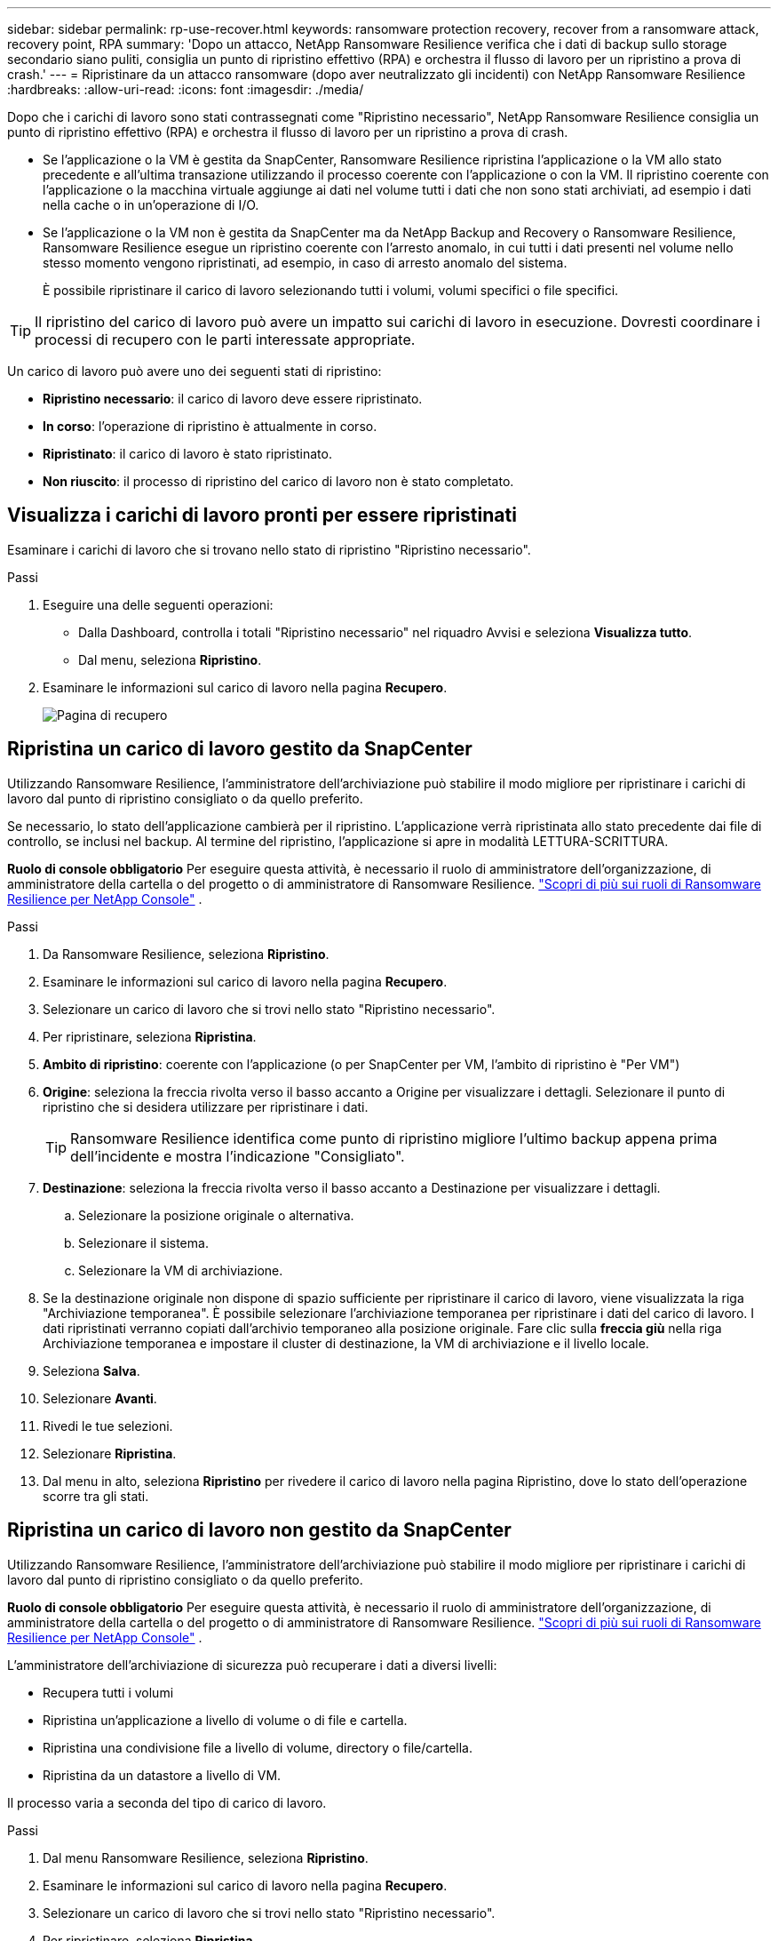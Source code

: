 ---
sidebar: sidebar 
permalink: rp-use-recover.html 
keywords: ransomware protection recovery, recover from a ransomware attack, recovery point, RPA 
summary: 'Dopo un attacco, NetApp Ransomware Resilience verifica che i dati di backup sullo storage secondario siano puliti, consiglia un punto di ripristino effettivo (RPA) e orchestra il flusso di lavoro per un ripristino a prova di crash.' 
---
= Ripristinare da un attacco ransomware (dopo aver neutralizzato gli incidenti) con NetApp Ransomware Resilience
:hardbreaks:
:allow-uri-read: 
:icons: font
:imagesdir: ./media/


[role="lead"]
Dopo che i carichi di lavoro sono stati contrassegnati come "Ripristino necessario", NetApp Ransomware Resilience consiglia un punto di ripristino effettivo (RPA) e orchestra il flusso di lavoro per un ripristino a prova di crash.

* Se l'applicazione o la VM è gestita da SnapCenter, Ransomware Resilience ripristina l'applicazione o la VM allo stato precedente e all'ultima transazione utilizzando il processo coerente con l'applicazione o con la VM.  Il ripristino coerente con l'applicazione o la macchina virtuale aggiunge ai dati nel volume tutti i dati che non sono stati archiviati, ad esempio i dati nella cache o in un'operazione di I/O.
* Se l'applicazione o la VM non è gestita da SnapCenter ma da NetApp Backup and Recovery o Ransomware Resilience, Ransomware Resilience esegue un ripristino coerente con l'arresto anomalo, in cui tutti i dati presenti nel volume nello stesso momento vengono ripristinati, ad esempio, in caso di arresto anomalo del sistema.
+
È possibile ripristinare il carico di lavoro selezionando tutti i volumi, volumi specifici o file specifici.




TIP: Il ripristino del carico di lavoro può avere un impatto sui carichi di lavoro in esecuzione.  Dovresti coordinare i processi di recupero con le parti interessate appropriate.

Un carico di lavoro può avere uno dei seguenti stati di ripristino:

* *Ripristino necessario*: il carico di lavoro deve essere ripristinato.
* *In corso*: l'operazione di ripristino è attualmente in corso.
* *Ripristinato*: il carico di lavoro è stato ripristinato.
* *Non riuscito*: il processo di ripristino del carico di lavoro non è stato completato.




== Visualizza i carichi di lavoro pronti per essere ripristinati

Esaminare i carichi di lavoro che si trovano nello stato di ripristino "Ripristino necessario".

.Passi
. Eseguire una delle seguenti operazioni:
+
** Dalla Dashboard, controlla i totali "Ripristino necessario" nel riquadro Avvisi e seleziona *Visualizza tutto*.
** Dal menu, seleziona *Ripristino*.


. Esaminare le informazioni sul carico di lavoro nella pagina *Recupero*.
+
image:screen-recovery2.png["Pagina di recupero"]





== Ripristina un carico di lavoro gestito da SnapCenter

Utilizzando Ransomware Resilience, l'amministratore dell'archiviazione può stabilire il modo migliore per ripristinare i carichi di lavoro dal punto di ripristino consigliato o da quello preferito.

Se necessario, lo stato dell'applicazione cambierà per il ripristino.  L'applicazione verrà ripristinata allo stato precedente dai file di controllo, se inclusi nel backup.  Al termine del ripristino, l'applicazione si apre in modalità LETTURA-SCRITTURA.

*Ruolo di console obbligatorio* Per eseguire questa attività, è necessario il ruolo di amministratore dell'organizzazione, di amministratore della cartella o del progetto o di amministratore di Ransomware Resilience. link:https://docs.netapp.com/us-en/console-setup-admin/reference-iam-ransomware-roles.html["Scopri di più sui ruoli di Ransomware Resilience per NetApp Console"^] .

.Passi
. Da Ransomware Resilience, seleziona *Ripristino*.
. Esaminare le informazioni sul carico di lavoro nella pagina *Recupero*.
. Selezionare un carico di lavoro che si trovi nello stato "Ripristino necessario".
. Per ripristinare, seleziona *Ripristina*.
. *Ambito di ripristino*: coerente con l'applicazione (o per SnapCenter per VM, l'ambito di ripristino è "Per VM")
. *Origine*: seleziona la freccia rivolta verso il basso accanto a Origine per visualizzare i dettagli.  Selezionare il punto di ripristino che si desidera utilizzare per ripristinare i dati.
+

TIP: Ransomware Resilience identifica come punto di ripristino migliore l'ultimo backup appena prima dell'incidente e mostra l'indicazione "Consigliato".

. *Destinazione*: seleziona la freccia rivolta verso il basso accanto a Destinazione per visualizzare i dettagli.
+
.. Selezionare la posizione originale o alternativa.
.. Selezionare il sistema.
.. Selezionare la VM di archiviazione.


. Se la destinazione originale non dispone di spazio sufficiente per ripristinare il carico di lavoro, viene visualizzata la riga "Archiviazione temporanea".  È possibile selezionare l'archiviazione temporanea per ripristinare i dati del carico di lavoro.  I dati ripristinati verranno copiati dall'archivio temporaneo alla posizione originale.  Fare clic sulla *freccia giù* nella riga Archiviazione temporanea e impostare il cluster di destinazione, la VM di archiviazione e il livello locale.
. Seleziona *Salva*.
. Selezionare *Avanti*.
. Rivedi le tue selezioni.
. Selezionare *Ripristina*.
. Dal menu in alto, seleziona *Ripristino* per rivedere il carico di lavoro nella pagina Ripristino, dove lo stato dell'operazione scorre tra gli stati.




== Ripristina un carico di lavoro non gestito da SnapCenter

Utilizzando Ransomware Resilience, l'amministratore dell'archiviazione può stabilire il modo migliore per ripristinare i carichi di lavoro dal punto di ripristino consigliato o da quello preferito.

*Ruolo di console obbligatorio* Per eseguire questa attività, è necessario il ruolo di amministratore dell'organizzazione, di amministratore della cartella o del progetto o di amministratore di Ransomware Resilience. link:https://docs.netapp.com/us-en/console-setup-admin/reference-iam-ransomware-roles.html["Scopri di più sui ruoli di Ransomware Resilience per NetApp Console"^] .

L'amministratore dell'archiviazione di sicurezza può recuperare i dati a diversi livelli:

* Recupera tutti i volumi
* Ripristina un'applicazione a livello di volume o di file e cartella.
* Ripristina una condivisione file a livello di volume, directory o file/cartella.
* Ripristina da un datastore a livello di VM.


Il processo varia a seconda del tipo di carico di lavoro.

.Passi
. Dal menu Ransomware Resilience, seleziona *Ripristino*.
. Esaminare le informazioni sul carico di lavoro nella pagina *Recupero*.
. Selezionare un carico di lavoro che si trovi nello stato "Ripristino necessario".
. Per ripristinare, seleziona *Ripristina*.
. *Ambito di ripristino*: seleziona il tipo di ripristino che desideri completare:
+
** Tutti i volumi
** Per volume
** Per file: è possibile specificare una cartella o singoli file da ripristinare.
+

IMPORTANT: Per i carichi di lavoro SAN, è possibile eseguire il ripristino solo per carico di lavoro.

+

TIP: È possibile selezionare fino a 100 file o una singola cartella.



. Procedere con una delle seguenti procedure a seconda che si sia scelto applicazione, volume o file.




=== Ripristina tutti i volumi

. Dal menu Ransomware Resilience, seleziona *Ripristino*.
. Selezionare un carico di lavoro che si trovi nello stato "Ripristino necessario".
. Per ripristinare, seleziona *Ripristina*.
. Nella pagina Ripristina, nell'ambito Ripristina, seleziona *Tutti i volumi*.
+
image:screen-recovery-all-volumes.png["Ripristina pagina per tutti i volumi"]

. *Origine*: seleziona la freccia rivolta verso il basso accanto a Origine per visualizzare i dettagli.
+
.. Selezionare il punto di ripristino che si desidera utilizzare per ripristinare i dati.
+

TIP: Ransomware Resilience identifica come punto di ripristino migliore l'ultimo backup appena prima dell'incidente e mostra l'indicazione "Il più sicuro per tutti i volumi".  Ciò significa che tutti i volumi verranno ripristinati in una copia precedente al primo attacco al primo volume rilevato.



. *Destinazione*: seleziona la freccia rivolta verso il basso accanto a Destinazione per visualizzare i dettagli.
+
.. Selezionare il sistema.
.. Selezionare la VM di archiviazione.
.. Selezionare l'aggregato.
.. Modifica il prefisso del volume che verrà aggiunto a tutti i nuovi volumi.
+

TIP: Il nuovo nome del volume appare come prefisso + nome del volume originale + nome del backup + data del backup.



. Seleziona *Salva*.
. Selezionare *Avanti*.
. Rivedi le tue selezioni.
. Selezionare *Ripristina*.
. Dal menu in alto, seleziona *Ripristino* per rivedere il carico di lavoro nella pagina Ripristino, dove lo stato dell'operazione scorre tra gli stati.




=== Ripristinare un carico di lavoro applicativo a livello di volume

. Dal menu Ransomware Resilience, seleziona *Ripristino*.
. Selezionare un carico di lavoro applicativo che si trovi nello stato "Ripristino necessario".
. Per ripristinare, seleziona *Ripristina*.
. Nella pagina Ripristina, nell'ambito Ripristina, seleziona *Per volume*.
+
image:screen-recovery-byvolume.png["Ripristina per volume pagina"]

. Nell'elenco dei volumi, seleziona il volume che desideri ripristinare.
. *Origine*: seleziona la freccia rivolta verso il basso accanto a Origine per visualizzare i dettagli.
+
.. Selezionare il punto di ripristino che si desidera utilizzare per ripristinare i dati.
+

TIP: Ransomware Resilience identifica come punto di ripristino migliore l'ultimo backup appena prima dell'incidente e mostra l'indicazione "Consigliato".



. *Destinazione*: seleziona la freccia rivolta verso il basso accanto a Destinazione per visualizzare i dettagli.
+
.. Selezionare il sistema.
.. Selezionare la VM di archiviazione.
.. Selezionare l'aggregato.
.. Controllare il nuovo nome del volume.
+

TIP: Il nuovo nome del volume appare come nome del volume originale + nome del backup + data del backup.



. Seleziona *Salva*.
. Selezionare *Avanti*.
. Rivedi le tue selezioni.
. Selezionare *Ripristina*.
. Dal menu in alto, seleziona *Ripristino* per rivedere il carico di lavoro nella pagina Ripristino, dove lo stato dell'operazione scorre tra gli stati.




=== Ripristinare il carico di lavoro di un'applicazione a livello di file

Prima di ripristinare il carico di lavoro di un'applicazione a livello di file, è possibile visualizzare un elenco dei file interessati.  È possibile accedere alla pagina Avvisi per scaricare un elenco dei file interessati.  Quindi utilizzare la pagina Recupero per caricare l'elenco e scegliere quali file ripristinare.

È possibile ripristinare il carico di lavoro di un'applicazione a livello di file sullo stesso sistema o su un sistema diverso.

.Passaggi per ottenere l'elenco dei file interessati
Utilizzare la pagina Avvisi per recuperare l'elenco dei file interessati.


TIP: Se un volume presenta più avvisi, sarà necessario scaricare l'elenco CSV dei file interessati per ciascun avviso.

. Dal menu Ransomware Resilience, seleziona *Avvisi*.
. Nella pagina Avvisi, ordina i risultati in base al carico di lavoro per visualizzare gli avvisi per il carico di lavoro dell'applicazione che desideri ripristinare.
. Dall'elenco degli avvisi per quel carico di lavoro, seleziona un avviso.
. Per quell'avviso, seleziona un singolo incidente.
+
image:screen-alerts-incidents-impacted-files.png["elenco dei file interessati da un avviso specifico"]

. Per visualizzare l'elenco completo dei file, seleziona *Clicca qui* nella parte superiore del riquadro File interessati.
. Per tale incidente, seleziona l'icona di download e scarica l'elenco dei file interessati in formato CSV.


.Passaggi per ripristinare quei file
. Dal menu Ransomware Resilience, seleziona *Ripristino*.
. Selezionare un carico di lavoro applicativo che si trovi nello stato "Ripristino necessario".
. Per ripristinare, seleziona *Ripristina*.
. Nella pagina Ripristina, nell'ambito Ripristina, seleziona *Per file*.
. Nell'elenco dei volumi, seleziona il volume che contiene i file che desideri ripristinare.
. *Punto di ripristino*: seleziona la freccia rivolta verso il basso accanto a *Punto di ripristino* per visualizzare i dettagli.  Selezionare il punto di ripristino che si desidera utilizzare per ripristinare i dati.
+

NOTE: Nella colonna Motivo nel riquadro Punti di ripristino viene visualizzato il motivo dello snapshot o del backup, ovvero "Pianificato" o "Risposta automatica a un incidente ransomware".

. *File*:
+
** *Seleziona automaticamente i file*: lascia che Ransomware Resilience selezioni i file da ripristinare.
** *Carica elenco file*: carica un file CSV contenente l'elenco dei file interessati che hai ricevuto dalla pagina Avvisi o che possiedi.  È possibile ripristinare fino a 10.000 file alla volta.
+
image:screen-recovery-app-by-file-upload-csv.png["Carica il file CSV che elenca i file interessati dall'avviso"]

** *Seleziona manualmente i file*: seleziona fino a 10.000 file o una singola cartella da ripristinare.
+
image:screen-recovery-app-by-file-select-files.png["Seleziona manualmente i file da ripristinare"]

+

NOTE: Se non è possibile ripristinare alcun file utilizzando il punto di ripristino selezionato, viene visualizzato un messaggio che indica il numero di file che non possono essere ripristinati e consente di scaricare l'elenco di tali file selezionando *Scarica elenco dei file interessati*.



. *Destinazione*: seleziona la freccia rivolta verso il basso accanto a Destinazione per visualizzare i dettagli.
+
.. Scegli dove ripristinare i dati: la posizione di origine originale o una posizione alternativa che puoi specificare.
+

TIP: Sebbene i file o la directory originali verranno sovrascritti dai dati ripristinati, i nomi originali dei file e delle cartelle rimarranno gli stessi, a meno che non vengano specificati nuovi nomi.

.. Selezionare il sistema.
.. Selezionare la VM di archiviazione.
.. Facoltativamente, inserisci il percorso.
+

TIP: Se non si specifica un percorso per il ripristino, i file verranno ripristinati in un nuovo volume nella directory di livello superiore.

.. Selezionare se si desidera che i nomi dei file o delle directory ripristinati siano gli stessi nomi della posizione corrente oppure nomi diversi.


. Selezionare *Avanti*.
. Rivedi le tue selezioni.
. Selezionare *Ripristina*.
. Dal menu in alto, seleziona *Ripristino* per rivedere il carico di lavoro nella pagina Ripristino, dove lo stato dell'operazione scorre tra gli stati.




=== Ripristinare una condivisione file o un archivio dati

. Dopo aver selezionato una condivisione file o un datastore da ripristinare, nella pagina Ripristina, nell'ambito Ripristina, seleziona *Per volume*.
+
image:screen-recovery-fileshare.png["Pagina di ripristino che mostra il ripristino della condivisione dei file"]

. Nell'elenco dei volumi, seleziona il volume che desideri ripristinare.
. *Origine*: seleziona la freccia rivolta verso il basso accanto a Origine per visualizzare i dettagli.
+
.. Selezionare il punto di ripristino che si desidera utilizzare per ripristinare i dati.
+

TIP: Ransomware Resilience identifica come punto di ripristino migliore l'ultimo backup appena prima dell'incidente e mostra l'indicazione "Consigliato".



. *Destinazione*: seleziona la freccia rivolta verso il basso accanto a Destinazione per visualizzare i dettagli.
+
.. Scegli dove ripristinare i dati: la posizione di origine originale o una posizione alternativa che puoi specificare.
+

TIP: Sebbene i file o la directory originali verranno sovrascritti dai dati ripristinati, i nomi originali dei file e delle cartelle rimarranno gli stessi, a meno che non vengano specificati nuovi nomi.

.. Selezionare il sistema.
.. Selezionare la VM di archiviazione.
.. Facoltativamente, inserisci il percorso.
+

TIP: Se non si specifica un percorso per il ripristino, i file verranno ripristinati in un nuovo volume nella directory di livello superiore.



. Seleziona *Salva*.
. Rivedi le tue selezioni.
. Selezionare *Ripristina*.
. Dal menu, selezionare *Ripristino* per esaminare il carico di lavoro nella pagina Ripristino, dove lo stato dell'operazione passa attraverso i vari stati.




=== Ripristinare una condivisione file VM a livello di VM

Nella pagina Ripristino, dopo aver selezionato una VM da ripristinare, continuare con questi passaggi.

. *Origine*: seleziona la freccia rivolta verso il basso accanto a Origine per visualizzare i dettagli.
+
image:screen-recovery-vm.png["Pagina di ripristino che mostra una VM in fase di ripristino"]

. Selezionare il punto di ripristino che si desidera utilizzare per ripristinare i dati.
. *Destinazione*: Verso la posizione originale.
. Selezionare *Avanti*.
. Rivedi le tue selezioni.
. Selezionare *Ripristina*.
. Dal menu, selezionare *Ripristino* per esaminare il carico di lavoro nella pagina Ripristino, dove lo stato dell'operazione passa attraverso i vari stati.

